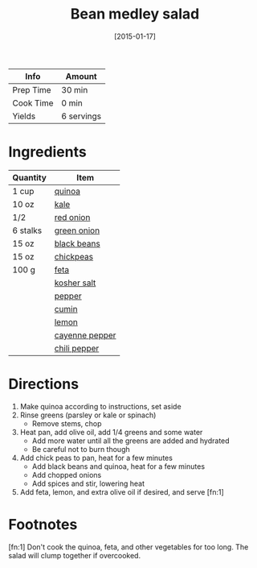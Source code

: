 :PROPERTIES:
:ID:       0acc99f6-0d6f-42ee-b6df-b04dbd404115
:END:
#+TITLE: Bean medley salad
#+DATE: [2015-01-17]
#+LAST_MODIFIED: [2023-04-01 Sat 21:57]
#+FILETAGS: :salads:recipes:gluten_free:vegetarian:lunch:entree:

| Info      | Amount     |
|-----------+------------|
| Prep Time | 30 min     |
| Cook Time | 0 min      |
| Yields    | 6 servings |

* Ingredients

  | Quantity | Item           |
  |----------+----------------|
  | 1 cup    | [[id:cc0d409b-ba32-4755-b5ee-41837ba5d47d][quinoa]]         |
  | 10 oz    | [[id:36223b51-b988-470c-ab00-748e4a5b3e66][kale]]           |
  | 1/2      | [[id:d95f338d-64d3-43ae-a553-ac91dd109234][red onion]]      |
  | 6 stalks | [[id:1a3ef043-075e-45ac-af8a-02dfee2bc251][green onion]]    |
  | 15 oz    | [[id:285345d6-78f4-42cd-af32-0738783c781d][black beans]]    |
  | 15 oz    | [[id:5bc0ee0b-9586-4918-b096-519617896669][chickpeas]]      |
  | 100 g    | [[id:0542dc9c-467d-467c-8b28-a319f5993572][feta]]           |
  |          | [[id:026747d6-33c9-43c8-9d71-e201ed476116][kosher salt]]    |
  |          | [[id:68516e6c-ad08-45fd-852b-ba45ce50a68b][pepper]]         |
  |          | [[id:591e51ef-30b7-48f4-9232-a0834f4c31af][cumin]]          |
  |          | [[id:3bf1d509-27e0-42f6-a975-be224e071ba7][lemon]]          |
  |          | [[id:964cf8d4-b475-4188-b372-cd92a1346089][cayenne pepper]] |
  |          | [[id:9e9a753c-a10b-46bc-bbe1-1101225a6257][chili pepper]]   |

* Directions

  1. Make quinoa according to instructions, set aside
  2. Rinse greens (parsley or kale or spinach)
     - Remove stems, chop
  3. Heat pan, add olive oil, add 1/4 greens and some water
     - Add more water until all the greens are added and hydrated
     - Be careful not to burn though
  4. Add chick peas to pan, heat for a few minutes
     - Add black beans and quinoa, heat for a few minutes
     - Add chopped onions
     - Add spices and stir, lowering heat
  5. Add feta, lemon, and extra olive oil if desired, and serve [fn:1]

* Footnotes

  [fn:1] Don't cook the quinoa, feta, and other vegetables for too long.
         The salad will clump together if overcooked.
